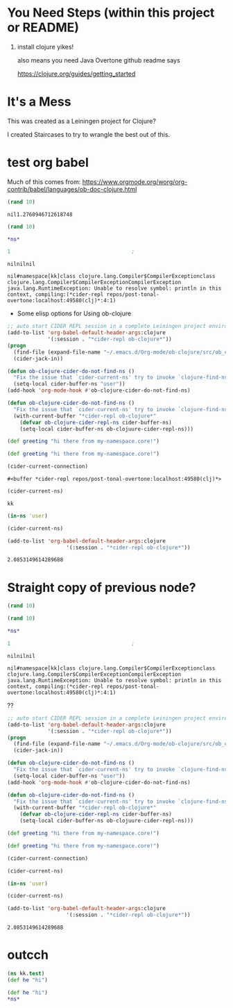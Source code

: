 * You Need Steps (within this project or README)

1. install clojure yikes!

   also means you need Java
   Overtone github readme says

   https://clojure.org/guides/getting_started

   
* It's a Mess
This was created as a Leiningen project for Clojure?

I created Staircases to try to wrangle the best out of this.

* test org babel

Much of this comes from:
https://www.orgmode.org/worg/org-contrib/babel/languages/ob-doc-clojure.html

#+begin_src clojure
(rand 10)
#+end_src

#+RESULTS:
: nil2.209194902544298

: nil1.2760946712618748


#+begin_src clojure
(rand 10)
#+end_src

#+RESULTS:


#+begin_src clojure
*ns*

#+end_src

#+RESULTS:

# #+begin_src clojure :session "*cider-repl ob-clojure*" :results output

# #+end_src

# #+begin_src clojure :results silent
# 2
# #+end_src


#+begin_src clojure :session *cider-repl repos/post-tonal-overtone:localhost:50169(clj)*
  1                                       ;
#+end_src

# #+BEGIN_SRC clojure :result output
# (println "hi")
# (println (str *ns*))
# #+END_SRC

#+RESULTS:
: nilnilnil

# #+begin_src clojure
# *ns*

# #+end_src

#+RESULTS:

# #+BEGIN_SRC clojure :result output
# (in-ns 'kk)

# (println (str *ns*))
# #+END_SRC

#+RESULTS:
: nil#namespace[kk]class clojure.lang.Compiler$CompilerExceptionclass clojure.lang.Compiler$CompilerExceptionCompilerException java.lang.RuntimeException: Unable to resolve symbol: println in this context, compiling:(*cider-repl repos/post-tonal-overtone:localhost:49580(clj)*:4:1) 

 * Some elisp options for Using ob-clojure
#+begin_src emacs-lisp
      ;; auto start CIDER REPL session in a complete Leiningen project environment for Org-mode Babel by jack-in.
      (add-to-list 'org-babel-default-header-args:clojure
                   '(:session . "*cider-repl ob-clojure*"))
      (progn
        (find-file (expand-file-name "~/.emacs.d/Org-mode/ob-clojure/src/ob_clojure/core.clj"))
        (cider-jack-in))

      (defun ob-clojure-cider-do-not-find-ns ()
        "Fix the issue that `cider-current-ns' try to invoke `clojure-find-ns' to extract ns from buffer."
        (setq-local cider-buffer-ns "user"))
      (add-hook 'org-mode-hook #'ob-clojure-cider-do-not-find-ns)
      #+end_src

#+begin_src emacs-lisp
(defun ob-clojure-cider-do-not-find-ns ()
  "Fix the issue that `cider-current-ns' try to invoke `clojure-find-ns' to extract ns from buffer."
  (with-current-buffer "*cider-repl ob-clojure*"
    (defvar ob-clojure-cider-repl-ns cider-buffer-ns)
    (setq-local cider-buffer-ns ob-clojuure-cider-repl-ns)))
#+end_src



#+BEGIN_SRC clojure :results value :ns my-namespace.core
(def greeting "hi there from my-namespace.core!")
#+END_SRC

#+RESULTS:
: nil#'my-namespace.core/greeting

#+BEGIN_SRC clojure :results value :ns post-tonal-overtone.core
(def greeting "hi there from my-namespace.core!")
#+END_SRC

#+RESULTS:
: nil#'post-tonal-overtone.core/greeting

#+BEGIN_SRC emacs-lisp
(cider-current-connection)
#+END_SRC

#+RESULTS:
: #<buffer *cider-repl repos/post-tonal-overtone:localhost:50245(clj)*>

: #<buffer *cider-repl repos/post-tonal-overtone:localhost:49580(clj)*>

#+BEGIN_SRC emacs-lisp
  (cider-current-ns)
#+END_SRC

#+RESULTS:
: user

: kk


#+BEGIN_SRC clojure
(in-ns 'user)
#+END_SRC

#+RESULTS:
: nil#namespace[user]

#+BEGIN_SRC emacs-lisp
(cider-current-ns)
#+END_SRC

#+RESULTS:
: user

#+begin_src emacs-lisp
(add-to-list 'org-babel-default-header-args:clojure
                   '(:session . "*cider-repl ob-clojure*"))
#+end_src



#+RESULTS:
: 1.3664794171845684



#+RESULTS:
: 2.0853149614289688


* Straight copy of previous node?
  :PROPERTIES:
  :ARCHIVE_TIME: 2018-10-15 Mon 21:30
  :ARCHIVE_FILE: ~/repos/post-tonal-overtone/README.org
  :ARCHIVE_CATEGORY: README
  :END:

#+begin_src clojure
(rand 10)
#+end_src

#+RESULTS:
: 1.8979432003863017


#+begin_src clojure
(rand 10)
#+end_src

#+RESULTS:


#+begin_src clojure
*ns*

#+end_src

#+RESULTS:

# #+begin_src clojure :session "*cider-repl ob-clojure*" :results output

# #+end_src

# #+begin_src clojure :results silent
# 2
# #+end_src


#+begin_src clojure :session *cider-repl repos/post-tonal-overtone:localhost:50169(clj)*
  1                                       ;
#+end_src

# #+BEGIN_SRC clojure :result output
# (println "hi")
# (println (str *ns*))
# #+END_SRC

#+RESULTS:
: nilnilnil

# #+begin_src clojure
# *ns*

# #+end_src

#+RESULTS:

# #+BEGIN_SRC clojure :result output
# (in-ns 'kk)

# (println (str *ns*))
# #+END_SRC

#+RESULTS:
: nil#namespace[kk]class clojure.lang.Compiler$CompilerExceptionclass clojure.lang.Compiler$CompilerExceptionCompilerException java.lang.RuntimeException: Unable to resolve symbol: println in this context, compiling:(*cider-repl repos/post-tonal-overtone:localhost:49580(clj)*:4:1) 

??
#+begin_src emacs-lisp
      ;; auto start CIDER REPL session in a complete Leiningen project environment for Org-mode Babel by jack-in.
      (add-to-list 'org-babel-default-header-args:clojure
                   '(:session . "*cider-repl ob-clojure*"))
      (progn
        (find-file (expand-file-name "~/.emacs.d/Org-mode/ob-clojure/src/ob_clojure/core.clj"))
        (cider-jack-in))

      (defun ob-clojure-cider-do-not-find-ns ()
        "Fix the issue that `cider-current-ns' try to invoke `clojure-find-ns' to extract ns from buffer."
        (setq-local cider-buffer-ns "user"))
      (add-hook 'org-mode-hook #'ob-clojure-cider-do-not-find-ns)
      #+end_src

#+begin_src emacs-lisp
(defun ob-clojure-cider-do-not-find-ns ()
  "Fix the issue that `cider-current-ns' try to invoke `clojure-find-ns' to extract ns from buffer."
  (with-current-buffer "*cider-repl ob-clojure*"
    (defvar ob-clojure-cider-repl-ns cider-buffer-ns)
    (setq-local cider-buffer-ns ob-clojuure-cider-repl-ns)))
#+end_src



#+BEGIN_SRC clojure :results value :ns my-namespace.core
(def greeting "hi there from my-namespace.core!")
#+END_SRC

#+RESULTS:
: nil#'my-namespace.core/greeting

#+BEGIN_SRC clojure :results value :ns post-tonal-overtone.core
(def greeting "hi there from my-namespace.core!")
#+END_SRC

#+RESULTS:
: nil#'post-tonal-overtone.core/greeting

#+BEGIN_SRC emacs-lisp
(cider-current-connection)
#+END_SRC

#+RESULTS:
: #<buffer *cider-repl repos/post-tonal-overtone:localhost:49580(clj)*>

#+BEGIN_SRC emacs-lisp
(cider-current-ns)
#+END_SRC

#+RESULTS:
: kk


#+BEGIN_SRC clojure
(in-ns 'user)
#+END_SRC

#+RESULTS:
: nil#namespace[user]

#+BEGIN_SRC emacs-lisp
(cider-current-ns)
#+END_SRC

#+RESULTS:
: user

#+begin_src emacs-lisp
(add-to-list 'org-babel-default-header-args:clojure
                   '(:session . "*cider-repl ob-clojure*"))
#+end_src



#+RESULTS:
: 1.3664794171845684



#+RESULTS:
: 2.0853149614289688


* outcch
#+begin_src clojure :results pp
(ns kk.test)
(def he "hi")
#+end_src

#+RESULTS:
: #'user/he


#+begin_src clojure :results value :ns kk2
(def he "hi")
*ns*
#+end_src

#+RESULTS:
: nil#'kk2/he#namespace[kk2]
